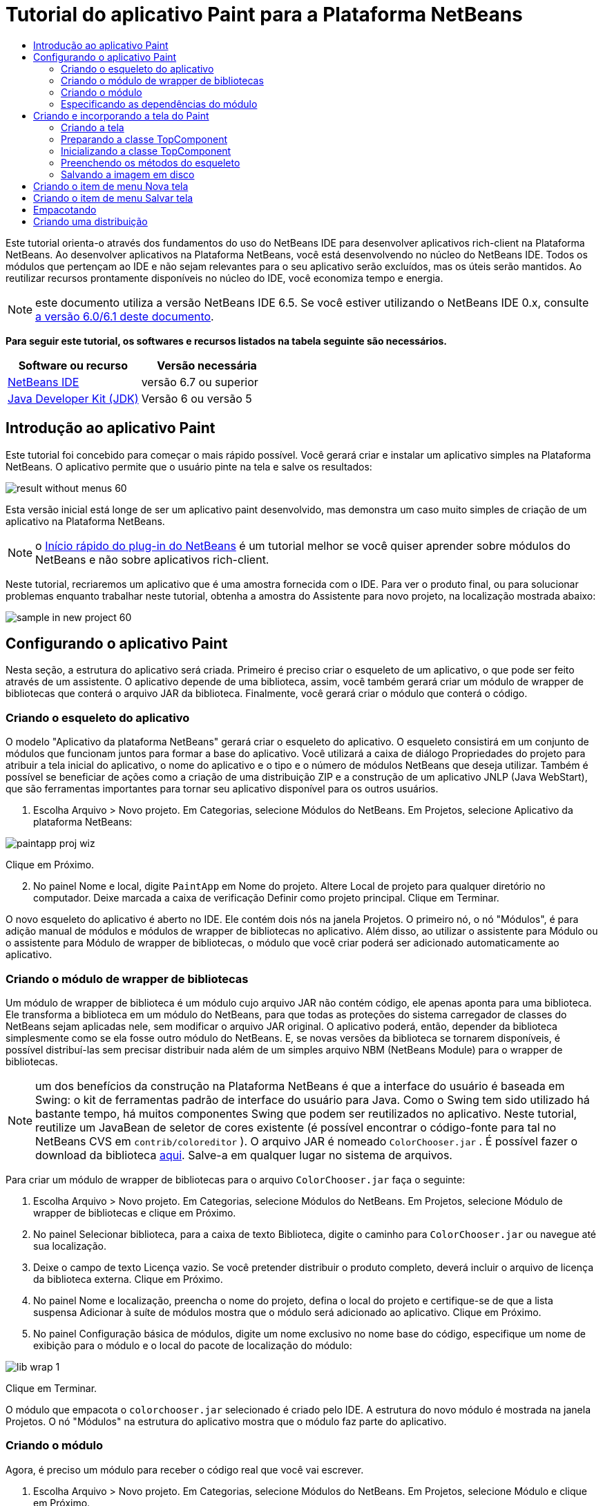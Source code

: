 // 
//     Licensed to the Apache Software Foundation (ASF) under one
//     or more contributor license agreements.  See the NOTICE file
//     distributed with this work for additional information
//     regarding copyright ownership.  The ASF licenses this file
//     to you under the Apache License, Version 2.0 (the
//     "License"); you may not use this file except in compliance
//     with the License.  You may obtain a copy of the License at
// 
//       http://www.apache.org/licenses/LICENSE-2.0
// 
//     Unless required by applicable law or agreed to in writing,
//     software distributed under the License is distributed on an
//     "AS IS" BASIS, WITHOUT WARRANTIES OR CONDITIONS OF ANY
//     KIND, either express or implied.  See the License for the
//     specific language governing permissions and limitations
//     under the License.
//

= Tutorial do aplicativo Paint para a Plataforma NetBeans
:jbake-type: platform-tutorial
:jbake-tags: tutorials 
:jbake-status: published
:syntax: true
:source-highlighter: pygments
:toc: left
:toc-title:
:icons: font
:experimental:
:description: Tutorial do aplicativo Paint para a Plataforma NetBeans - Apache NetBeans
:keywords: Apache NetBeans Platform, Platform Tutorials, Tutorial do aplicativo Paint para a Plataforma NetBeans

Este tutorial orienta-o através dos fundamentos do uso do NetBeans IDE para desenvolver aplicativos rich-client na Plataforma NetBeans. Ao desenvolver aplicativos na Plataforma NetBeans, você está desenvolvendo no núcleo do NetBeans IDE. Todos os módulos que pertençam ao IDE e não sejam relevantes para o seu aplicativo serão excluídos, mas os úteis serão mantidos. Ao reutilizar recursos prontamente disponíveis no núcleo do IDE, você economiza tempo e energia.

NOTE:  este documento utiliza a versão NetBeans IDE 6.5. Se você estiver utilizando o NetBeans IDE 0.x, consulte  link:60/nbm-paintapp_pt_BR.html[a versão 6.0/6.1 deste documento].





*Para seguir este tutorial, os softwares e recursos listados na tabela seguinte são necessários.*

|===
|Software ou recurso |Versão necessária 

| link:https://netbeans.apache.org/download/index.html[NetBeans IDE] |versão 6.7 ou superior 

| link:https://www.oracle.com/technetwork/java/javase/downloads/index.html[Java Developer Kit (JDK)] |Versão 6 ou
versão 5 
|===


== Introdução ao aplicativo Paint

Este tutorial foi concebido para começar o mais rápido possível. Você gerará criar e instalar um aplicativo simples na Plataforma NetBeans. O aplicativo permite que o usuário pinte na tela e salve os resultados:


image::images/result-without-menus-60.png[]

Esta versão inicial está longe de ser um aplicativo paint desenvolvido, mas demonstra um caso muito simples de criação de um aplicativo na Plataforma NetBeans.

NOTE:  o  link:nbm-google_pt_BR.html[Início rápido do plug-in do NetBeans] é um tutorial melhor se você quiser aprender sobre módulos do NetBeans e não sobre aplicativos rich-client.

Neste tutorial, recriaremos um aplicativo que é uma amostra fornecida com o IDE. Para ver o produto final, ou para solucionar problemas enquanto trabalhar neste tutorial, obtenha a amostra do Assistente para novo projeto, na localização mostrada abaixo:


image::images/sample-in-new-project-60.png[]


== Configurando o aplicativo Paint

Nesta seção, a estrutura do aplicativo será criada. Primeiro é preciso criar o esqueleto de um aplicativo, o que pode ser feito através de um assistente. O aplicativo depende de uma biblioteca, assim, você também gerará criar um módulo de wrapper de bibliotecas que conterá o arquivo JAR da biblioteca. Finalmente, você gerará criar o módulo que conterá o código.


=== Criando o esqueleto do aplicativo

O modelo "Aplicativo da plataforma NetBeans" gerará criar o esqueleto do aplicativo. O esqueleto consistirá em um conjunto de módulos que funcionam juntos para formar a base do aplicativo. Você utilizará a caixa de diálogo Propriedades do projeto para atribuir a tela inicial do aplicativo, o nome do aplicativo e o tipo e o número de módulos NetBeans que deseja utilizar. Também é possível se beneficiar de ações como a criação de uma distribuição ZIP e a construção de um aplicativo JNLP (Java WebStart), que são ferramentas importantes para tornar seu aplicativo disponível para os outros usuários.


[start=1]
1. Escolha Arquivo > Novo projeto. Em Categorias, selecione Módulos do NetBeans. Em Projetos, selecione Aplicativo da plataforma NetBeans:


image::images/paintapp-proj-wiz.png[]

Clique em Próximo.


[start=2]
1. No painel Nome e local, digite  ``PaintApp``  em Nome do projeto. Altere Local de projeto para qualquer diretório no computador. Deixe marcada a caixa de verificação Definir como projeto principal. Clique em Terminar.

O novo esqueleto do aplicativo é aberto no IDE. Ele contém dois nós na janela Projetos. O primeiro nó, o nó "Módulos", é para adição manual de módulos e módulos de wrapper de bibliotecas no aplicativo. Além disso, ao utilizar o assistente para Módulo ou o assistente para Módulo de wrapper de bibliotecas, o módulo que você criar poderá ser adicionado automaticamente ao aplicativo.


=== Criando o módulo de wrapper de bibliotecas

Um módulo de wrapper de biblioteca é um módulo cujo arquivo JAR não contém código, ele apenas aponta para uma biblioteca. Ele transforma a biblioteca em um módulo do NetBeans, para que todas as proteções do sistema carregador de classes do NetBeans sejam aplicadas nele, sem modificar o arquivo JAR original. O aplicativo poderá, então, depender da biblioteca simplesmente como se ela fosse outro módulo do NetBeans. E, se novas versões da biblioteca se tornarem disponíveis, é possível distribuí-las sem precisar distribuir nada além de um simples arquivo NBM (NetBeans Module) para o wrapper de bibliotecas.

NOTE:  um dos benefícios da construção na Plataforma NetBeans é que a interface do usuário é baseada em Swing: o kit de ferramentas padrão de interface do usuário para Java. Como o Swing tem sido utilizado há bastante tempo, há muitos componentes Swing que podem ser reutilizados no aplicativo. Neste tutorial, reutilize um JavaBean de seletor de cores existente (é possível encontrar o código-fonte para tal no NetBeans CVS em  ``contrib/coloreditor`` ). O arquivo JAR é nomeado  ``ColorChooser.jar`` . É possível fazer o download da biblioteca  link:http://web.archive.org/web/20081119053233/http://colorchooser.dev.java.net/[aqui]. Salve-a em qualquer lugar no sistema de arquivos.

Para criar um módulo de wrapper de bibliotecas para o arquivo  ``ColorChooser.jar``  faça o seguinte:


[start=1]
1. Escolha Arquivo > Novo projeto. Em Categorias, selecione Módulos do NetBeans. Em Projetos, selecione Módulo de wrapper de bibliotecas e clique em Próximo.

[start=2]
1. No painel Selecionar biblioteca, para a caixa de texto Biblioteca, digite o caminho para  ``ColorChooser.jar``  ou navegue até sua localização.

[start=3]
1. Deixe o campo de texto Licença vazio. Se você pretender distribuir o produto completo, deverá incluir o arquivo de licença da biblioteca externa. Clique em Próximo.

[start=4]
1. No painel Nome e localização, preencha o nome do projeto, defina o local do projeto e certifique-se de que a lista suspensa Adicionar à suíte de módulos mostra que o módulo será adicionado ao aplicativo. Clique em Próximo.

[start=5]
1. No painel Configuração básica de módulos, digite um nome exclusivo no nome base do código, especifique um nome de exibição para o módulo e o local do pacote de localização do módulo:


image::images/lib-wrap-1.png[]

Clique em Terminar.

O módulo que empacota o  ``colorchooser.jar``  selecionado é criado pelo IDE. A estrutura do novo módulo é mostrada na janela Projetos. O nó "Módulos" na estrutura do aplicativo mostra que o módulo faz parte do aplicativo.


=== Criando o módulo

Agora, é preciso um módulo para receber o código real que você vai escrever.


[start=1]
1. Escolha Arquivo > Novo projeto. Em Categorias, selecione Módulos do NetBeans. Em Projetos, selecione Módulo e clique em Próximo.

[start=2]
1. No painel Nome e local, digite  ``Paint``  em Nome do projeto. Altere Local do projeto para qualquer diretório no computador. Certifique-se de que o botão de opção Adicionar à suíte de módulos esteja selecionado e de que o aplicativo  ``PaintApp``  esteja selecionado na lista suspensa Suíte de módulos. Selecione a caixa de verificação Definir como projeto principal. Clique em Próximo.

[start=3]
1. No painel Configuração básica de módulos, digite  ``org.netbeans.paint`` . Deixe  ``Paint``  como o Nome de exibição do módulo. Deixe o local do pacote de localização. Clique em Gerar camada XML e não altere o local sugerido, para que o pacote de localização e o arquivo de camada XML sejam armazenados em um pacote com o nome  ``org.netbeans.paint`` .

Esses destinos fazem o seguinte:

* *Pacote de localização.* Especifica as strings de linguagem específica para internacionalização.
* *Camada XML.* Registra itens como menus e botões da barra de ferramentas no aplicativo da plataforma NetBeans.

Clique em Terminar.

O IDE cria o projeto  ``Paint`` . O projeto contém todos os metadados de projeto e códigos-fonte, como o script de construção Ant do projeto. O projeto se abre no IDE. É possível ver a estrutura lógica na janela Projetos (Ctrl-1) e a estrutura de arquivos na janela Arquivos (Ctrl+2). Por exemplo, a janela Projetos deve ter esta aparência:


image::images/paintapp-start-1.png[]

Além do pacote de localização e da camada XML, o projeto também inclui os seguintes arquivos importantes:

* *Manifesto do módulo.* Declara que o projeto é um módulo. Além disso, define algumas configurações específicas do módulo, tais como a localização da camada XML, a localização do pacote de bundle e a versão do módulo.
* *Script de construção.* Fornece um local onde é possível criar seus próprios destinos Ant e substituir aqueles que são especificados em  ``nbproject/build-impl.xml`` .
* *Metadados do projeto.* Contém informações como o tipo do projeto, conteúdo, plataforma, classpath, dependências e mapeamentos entre os comandos do projeto e os destinos em scripts Ant.

Não será preciso modificar qualquer um desses arquivos durante este tutorial.


=== Especificando as dependências do módulo

É preciso criar subclasses de várias classes que pertencem às  link:http://bits.netbeans.org/dev/javadoc/index.html[APIs do NetBeans]. Além disso, o projeto depende do arquivo  ``ColorChooser.jar`` . Todas as APIs do NetBeans são implementadas por módulos, portanto, concluir ambas essas tarefas realmente significa adicionar alguns módulos à lista de módulos de que nosso módulo precisa para ser executado.


[start=1]
1. Na janela Projetos, clique com o botão direito do mouse no nó do projeto  ``Paint``  e escolha Propriedades. A caixa de diálogo Propriedades do projeto é aberta. Em Categorias, clique em Bibliotecas.

[start=2]
1. Para cada uma das APIs listadas na tabela abaixo, clique em "Adicionar dependência..." e, em seguida, na caixa de texto Filtro, comece digitando o nome da classe cuja subclasse deseja criar.
|===

|*Classe* |*API* |*Finalidade* 

| ``Seletor de cores``  | ``Seletor de cores``  |O módulo do wrapper de biblioteca do componente seletor de cores criado 

| ``DataObject``  | ``API de sistemas de dados``  |O módulo do NetBeans que contém a classe DataObject 

| ``DialogDisplayer``  | ``API de caixas de diálogo``  |Isso permite a criação da notificação do usuário, uma descrição da caixa de diálogo e permite que ela seja exibida 

| ``AbstractFile``  | ``API do sistema de arquivos``  |Isso fornece uma API comum para acessar os arquivos de uma maneira uniforme 

| ``AbstractNode``  | ``API de nós``  |Isso serve como o aparato principal para a visualização de objetos no NetBeans 

| ``StatusDisplayer``  | ``API de utilitários para UI``  |A classe StatusDisplayer utilizada para criar a barra de status na janela principal 

| ``WeakListeners``  | ``API de utilitários``  |Isso contém a classe WeakListeners 

| ``TopComponent``  | ``API do sistema de janelas``  |Isso contém a classe JPanel TopComponent 
|===

A primeira coluna na tabela acima, lista todas as classes cuja subclasse será criada neste tutorial. Em cada caso, comece a digitar o nome da classe no filtro e veja a lista Módulo diminuir. Utilize a segunda coluna da tabela para selecionar a API apropriada (ou, no caso de  ``ColorChooser`` , a biblioteca) na lista Módulo diminuída e clique em OK para confirmar a escolha:


image::images/libfilter-60.png[]


[start=3]
1. Clique em OK para sair da caixa de diálogo Propriedades do projeto.

[start=4]
1. Na janela Projetos, expanda o nó do projeto do módulo do Paint se ele ainda não estiver expandido. Em seguida, expanda o nó Arquivos importantes e clique duas vezes no nó Metadados do projeto. Observe que as APIs selecionadas foram declaradas como dependências de módulo.


== Criando e incorporando a tela do Paint


=== Criando a tela

A próxima etapa é criar o componente real que o usuário pode pintar. Aqui, um componente Swing puro é utilizado: portanto, vamos ignorar os detalhes de sua implementação e fornecer apenas a versão final. O bean do seletor de cores, para o qual o wrapper de biblioteca foi criado, é utilizado no código-fonte desse painel: quando você executar o aplicativo concluído, gerará vê-lo na barra de ferramentas do painel para edição de imagens.


[start=1]
1. Na janela Projetos, expanda o nó  ``Paint`` e, em seguida, expanda o nó Pacotes de códigos-fonte e clique com o botão direito do mouse no nó  ``org.netbeans.paint`` . Escolha Nova > Classe Java.

[start=2]
1. Insira  ``PaintCanvas``  como o Nome da classe. Garanta que  ``org.netbeans.paint``  esteja listado como o pacote. Clique em Terminar.  ``PaintCanvas.java``  se abre no editor de código-fonte.

[start=3]
1. Substitua o conteúdo padrão do arquivo pelo conteúdo encontrado  link:https://netbeans.apache.org/platform/guide/tutorials/paintTutorial/PaintCanvas.java[aqui]. Se você chamou o pacote de algo diferente de  ``org.netbeans.paint`` , corrija o nome do pacote no editor de código-fonte.


=== Preparando a classe TopComponent

Agora sua primeira classe que utiliza as  link:http://bits.netbeans.org/dev/javadoc/index.html[APIs do NetBeans] será escrita. Trata-se de uma classe  `` link:http://bits.netbeans.org/dev/javadoc/org-openide-windows/org/openide/windows/TopComponent.html[TopComponent]`` . Uma classe  ``TopComponent``  é apenas uma classe  ``JPanel``  com a qual o sistema de janelas do NetBeans sabe se comunicar: portanto, ela pode ser colocada dentro de um contêiner com guias dentro da janela principal.


[start=1]
1. Na janela Projetos, expanda o nó  ``Paint`` e, em seguida, expanda o nó Pacotes de códigos-fonte e clique com o botão direito do mouse no nó  ``org.netbeans.paint`` . Escolha Nova > Classe Java. Indique  ``PaintTopComponent``  como o Nome da classe. Garanta que  ``org.netbeans.paint``  esteja listado como o pacote. Clique em Terminar.  ``PaintTopComponent.java``  se abre no editor de código-fonte.

[start=2]
1. Próximo à parte superior do arquivo, altere a declaração da classe para o seguinte:

[source,java]
----

public class PaintTopComponent extends TopComponent implements ActionListener, ChangeListener {
----


[start=3]
1. Pressione Ctrl-Shift-I para corrigir as importações e clique em OK na caixa de diálogo. O IDE faz as declarações de pacote de importação necessárias na parte superior do arquivo.

Observe a linha vermelha sob a declaração da classe que você acabou de indicar. Posicione o cursor na linha e observe que uma lâmpada aparece na margem esquerda. Clique na lâmpada (ou pressione Alt-Enter), como mostrado abaixo:


image::images/lightbulb-60.png[]

Selecione Implementar todos os métodos abstratos. O IDE gera dois esqueletos de método:  ``actionPerformed()``  e  ``stateChanged()`` . Você os experimentará neste tutorial.

[start=4]
1. Adicione as três declarações de variável seguintes no início da classe  ``PaintTopComponent``  e corrija as instruções de importação (Ctrl-Shift-I).

[source,java]
----

    private PaintCanvas canvas = new PaintCanvas(); //The component the user draws on
    private JComponent preview; //A component in the toolbar that shows the paintbrush size
    private static int ct = 0; //A counter you use to provide names for new images
----


[start=5]
1. Agora é preciso implementar dois métodos padronizados. O primeiro diz ao sistema de janelas para ignorar as janelas abertas quando o aplicativo é encerrado; o segundo fornece uma string base de um ID de string único do nosso componente. Cada  ``TopComponent``  possui um ID de string único que é utilizado ao salvar o  ``TopComponent`` . Insira os dois métodos seguintes na classe  ``PaintTopComponent`` :

[source,java]
----

    @Override
    public int getPersistenceType() {
        return PERSISTENCE_NEVER;
    }

    @Override
    public String preferredID() {
        return "Image";
    }
----

A classe agora deve ter esta aparência:


[source,java]
----

public class PaintTopComponent extends TopComponent implements ActionListener, ChangeListener {
    
    private PaintCanvas canvas = new PaintCanvas(); //The component the user draws on
    private JComponent preview; //A component in the toolbar that shows the paintbrush size
    private static int ct = 0; //A counter you use to provide names for new images
    
    public PaintTopComponent() {
    }
    
    @Override
    public void actionPerformed(ActionEvent arg0) {
        throw new UnsupportedOperationException("Not supported yet.");
    }
    
    @Override
    public void stateChanged(ChangeEvent arg0) {
        throw new UnsupportedOperationException("Not supported yet.");
    }
    
    @Override
    public int getPersistenceType() {
        return PERSISTENCE_NEVER;
    }
    
    @Override
    public String preferredID() {
        return "Image";
    }
    
}
----


=== Inicializando a classe TopComponent

Nesta seção, adicionamos o código que inicializa a interface do usuário.


[start=1]
1. Defina o construtor e depois corrija as sentenças import (Ctrl-Shift-I):

[source,java]
----

    public PaintTopComponent() {

        initComponents();

        String displayName = NbBundle.getMessage(
                PaintTopComponent.class,
                "UnsavedImageNameFormat",
                new Object[] { new Integer(ct++) }
        );

        setDisplayName(displayName);

    }
----

O código aqui é muito simples. A primeira chamada a um método que você ainda não escreveu,  ``initComponents()`` , que adicionará uma barra de ferramentas e um PaintCanvas ao seu  ``TopComponent`` . Como o método ainda não foi escrito, uma linha vermelha aparece abaixo dele. Como antes, clique na lâmpada (ou pressione Alt-Enter) e aceite a sugestão:


image::images/lightbulb-initcomponents-60.png[]

O esqueleto do método  ``initComponents()``  é gerado para você.


[start=2]
1. Expanda o pacote  ``org.netbeans.paint``  na janela Projetos. Clique duas vezes no arquivo  ``Bundle.properties``  para abrí-lo no editor de código-fonte. Adicionando a linha seguinte no fim:

[source,java]
----

    UnsavedImageNameFormat=Image {0}
----

Isso especifica o texto que será utilizado para identificar um novo arquivo de imagem no aplicativo antes de ser salvo pelo usuário. Por exemplo, quando um usuário clicar em Nova tela pela primeira vez em seu aplicativo concluído, aparecerá uma aba acima do editor de código-fonte com o rótulo, 'Image 0'. Salve o arquivo antes de continuar.


=== Preenchendo os métodos do esqueleto

Nesta seção, codificamos a interface do usuário do nosso aplicativo. Também poderíamos utilizar o Construtor de GUIs do IDE para criar visualmente o layout.


[start=1]
1. O método  ``initComponents()``  instala os componentes em seu painel, de forma que o usuário tenha algo com que interagir. O método de esqueleto foi gerado durante a seção anterior na classe  ``PaintTopComponent.java`` . Preencha da seguinte forma:

[source,java]
----

    private void initComponents() {

        setLayout(new BorderLayout());
        JToolBar bar = new JToolBar();

        ColorChooser fg = new ColorChooser();
        preview = canvas.createBrushSizeView();

        //Now build our toolbar:

        //Make sure components don't get squished:
        Dimension min = new Dimension(32, 32);
        preview.setMaximumSize(min);
        fg.setPreferredSize(new Dimension(16, 16));
        fg.setMinimumSize(min);
        fg.setMaximumSize(min);

        JButton clear = new JButton(
          	    NbBundle.getMessage(PaintTopComponent.class, "LBL_Clear"));

        JLabel fore = new JLabel(
         	    NbBundle.getMessage(PaintTopComponent.class, "LBL_Foreground"));

        fg.addActionListener(this);
        clear.addActionListener(this);

        JSlider js = new JSlider();
        js.setMinimum(1);
        js.setMaximum(24);
        js.setValue(canvas.getDiam());
        js.addChangeListener(this);

        fg.setColor(canvas.getColor());

        bar.add(clear);
        bar.add(fore);
        bar.add(fg);
        JLabel bsize = new JLabel(
     	    NbBundle.getMessage(PaintTopComponent.class, "LBL_BrushSize"));

        bar.add(bsize);
        bar.add(js);
        bar.add(preview);

        JLabel spacer = new JLabel("   "); //Just a spacer so the brush preview
        //isn't stretched to the end of the
        //toolbar

        spacer.setPreferredSize(new Dimension(400, 24));
        bar.add(spacer);

        //And install the toolbar and the painting component:
        add(bar, BorderLayout.NORTH);
        add(canvas, BorderLayout.CENTER);
        
    }
----

Pressione Ctrl-Shift-I para gerar as instruções de importação necessárias.


[start=2]
1. Preencha os outros dois métodos gerados. Eles são utilizados para ouvir a classe  ``PaintTopComponent`` :

[source,java]
----

    public void actionPerformed(ActionEvent e) {

        if (e.getSource() instanceof JButton) {
           canvas.clear();
        } else if (e.getSource() instanceof ColorChooser) {
           ColorChooser cc = (ColorChooser) e.getSource();
           canvas.setPaint (cc.getColor());
        }
        
        preview.paintImmediately(0, 0, preview.getWidth(), preview.getHeight());
        
    }
----


[source,java]
----

    public void stateChanged(ChangeEvent e) {

        JSlider js = (JSlider) e.getSource();
        canvas.setDiam (js.getValue());
        preview.paintImmediately(0, 0, preview.getWidth(), preview.getHeight());
        
    }
----


[start=3]
1. No arquivo  ``Bundle.properties`` , adicione os pares chave-valor seguintes ao fim do arquivo:

[source,java]
----

    LBL_Clear = Clear
    LBL_Foreground = Foreground 
    LBL_BrushSize = Brush Size

----

Salve o arquivo antes de continuar.


=== Salvando a imagem em disco

Em seu novo aplicativo, seria uma boa idéia permitir aos usuários salvar as imagens que eles criam. Incluindo o código seguinte na classe  ``PaintTopComponent`` , essa funcionalidade será ativada.


[start=1]
1. Insira o código seguinte na classe  ``PaintTopComponent`` :

[source,java]
----

    public void save() throws IOException {

        if (getDisplayName().endsWith(".png")) {
	    doSave(new File(getDisplayName()));
        } else {
	    saveAs();
        }
        
    }

    public void saveAs() throws IOException {

        JFileChooser ch = new JFileChooser();
        if (ch.showSaveDialog(this) == JFileChooser.APPROVE_OPTION &amp;&amp; ch.getSelectedFile() != null) {

	    File f = ch.getSelectedFile();
            
	    if (!f.getPath().endsWith(".png")) {
	        f = new File(f.getPath() + ".png");
	    }
            
	    if (!f.exists()) {
            
	        if (!f.createNewFile()) {
		    String failMsg = NbBundle.getMessage(
		             PaintTopComponent.class,
			    "MSG_SaveFailed", new Object[] { f.getPath() }
	            );
		    JOptionPane.showMessageDialog(this, failMsg);
		    return;
	        }
                
	    } else {
	        String overwriteMsg = NbBundle.getMessage(
		    PaintTopComponent.class,
                    "MSG_Overwrite", new Object[] { f.getPath() }
	        );
                
	        if (JOptionPane.showConfirmDialog(this, overwriteMsg)
	        != JOptionPane.OK_OPTION) {
		    return;
	        }
                
	    }
            
	    doSave(f);
            
        }
        
    }

    private void doSave(File f) throws IOException {

        BufferedImage img = canvas.getImage();
        ImageIO.write(img, "png", f);
        String statusMsg = NbBundle.getMessage(PaintTopComponent.class,
            "MSG_Saved", new Object[] { f.getPath() });
        StatusDisplayer.getDefault().setStatusText(statusMsg);
        setDisplayName(f.getName());
        
    }
----


[start=2]
1. Adicione as linhas seguintes ao arquivo  ``Bundle.properties`` :

[source,java]
----

    MSG_SaveFailed = Could not write to file {0}
    MSG_Overwrite = {0} exists.  Sobrescrever?    MSG_Saved = Saved image to {0}
----

Salve o arquivo antes de continuar.


[start=3]
1. Clique em Ctrl-Shift-I para corrigir as instruções de importação. Você observará que haverá dois nomes totalmente classificados para a classe  ``File`` . Escolha a opção  ``java.io.File`` .


== Criando o item de menu Nova tela

Utilize os modelos de arquivo de desenvolvimento de módulo para criar a base da funcionalidade do método. Quando um modelo de arquivo é utilizado, o IDE registra o item que você cria no arquivo  ``layer.xml`` . Depois de utilizar um assistente para criar o arquivo de modelo, utilize as  link:https://bits.netbeans.org/dev/javadoc/[APIs do NetBeans] para continuar a desenvolver o módulo.


[start=1]
1. Na janela Projetos, clique com o botão direito do mouse no nó do projeto do módulo Paint e escolha Novo > Outro. No assistente para Novo arquivo, escolha Desenvolvimento de módulo em Categorias e Ação em Tipos de arquivo. Clique em Próximo.

[start=2]
1. No painel Tipo de ação, aceite os padrões. Clique em Próximo.

[start=3]
1. No painel Registro de GUI, selecione Item de menu global e selecione Barra de ferramentas global. Defina os seguintes valores:
* *Categoria:* Editar
* *Menu:* Arquivo
* *Posição:* Qualquer lugar que você desejar!
* *Barra de ferramentas:* Arquivo
* *Posição:* Qualquer lugar que você desejar!

NOTE:  O local em que a ação é posicionada não é importante, desde que ela esteja no menu Arquivo e na barra de ferramentas Arquivo.

Agora você deve ver o seguinte:


image::images/newcanvasaction-60.png[]

Clique em Próximo.


[start=4]
1. No painel Nome, ícone e localização, digite  ``NewCanvasAction``  em Nome da classe e digite  ``Nova tela``  em Nome de exibição.

Em Ícone, navegue até este ícone (clique com o botão direito do mouse aqui e em, seguida, salve-o na pasta  ``org.netbeans.paint`` ): 
image::images/new_icon.png[]


[start=5]
1. Clique em Terminar.

O IDE cria  ``NewCanvasAction.java``  em  ``org.netbeans.paint``  e abre-o no editor de código-fonte. Isto é o que você deve ver:


[source,java]
----

/*
 * To change this template, choose Tools | Templates
 * and open the template in the editor.
 */
package org.netbeans.paint;

import java.awt.event.ActionEvent;
import java.awt.event.ActionListener;

public final class NewCanvasAction implements ActionListener {

    public void actionPerformed(ActionEvent e) {
        // TODO implement action body
    }
    
}
----

Como especificado no painel Registro da GUI, o IDE registra a classe da ação como um item e menu e um botão da barra de ferramentas no arquivo  ``layer.xml`` , junto com informações sobre o ícone e o nome de exibição.


[start=6]
1. No editor de código-fonte, abra  ``NewCanvasAction.java``  e preencha o método  ``actionPerformed()``  da seguinte forma:

[source,java]
----

    public void actionPerformed(ActionEvent e) {
        PaintTopComponent tc = new PaintTopComponent();
        tc.open();
        tc.requestActive();       
    }
----

O que ele faz é simplesmente criar uma nova instância do nosso componente de edição de imagem, abrí-lo de modo que ele apareça na janela principal e ativá-lo, enviando o foco do teclado para ele e selecionando sua aba.


== Criando o item de menu Salvar tela

Como na seção anterior, utilizamos o assistente para Nova ação a fim de criar um item de menu, dessa vez para salvar imagens.


[start=1]
1. Na janela Projetos, clique com o botão direito do mouse no nó do projeto do módulo Paint e escolha Novo > Outro. No assistente para Novo arquivo, escolha Desenvolvimento de módulo em Categorias e Ação em Tipos de arquivo. Clique em Próximo.

[start=2]
1. No painel Tipo de ação, aceite os padrões. Clique em Próximo.

[start=3]
1. No painel Registro de GUI, selecione Item de menu global e selecione Barra de ferramentas global. Defina os seguintes valores:
* *Categoria:* Editar
* *Menu:* Arquivo
* *Posição:* Qualquer lugar que você desejar!
* *Barra de ferramentas:* Arquivo
* *Posição:* Qualquer lugar que você desejar!

NOTE:  o local em que a ação é posicionada não é importante, desde que ela esteja no menu Arquivo e na barra de ferramentas Arquivo.

Clique em Próximo.

[start=4]
1. No painel Nome, ícone e localização, digite  ``SaveCanvasAction``  em Nome da classe e digite  ``Salvar tela``  em Nome de exibição.

Em Ícone, cole esse ícone (clique com o botão direito do mouse aqui e salve-o na pasta  ``org.netbeans.paint`` ):


image::images/save_icon.png[]

[start=5]
1. Clique em Terminar.

O IDE cria  ``SaveCanvasAction.java``  em  ``org.netbeans.paint``  e abre-o no editor de código-fonte.


[start=6]
1. Altere a assinatura da classe para que  ``CallableSystemAction``  seja estendida e  ``PropertyChangeListener``  seja implementada:

[source,java]
----

public final class SaveCanvasAction extends CallableSystemAction implements PropertyChangeListener
----


[start=7]
1. No editor de código-fonte, certifique-se de que  ``SaveCanvasAction.java``  está aberto e preencha o método  ``actionPerformed()``  da seguinte forma:

[source,java]
----

    @Override
    public void actionPerformed(ActionEvent e) {
        TopComponent tc = TopComponent.getRegistry().getActivated();

        if (tc instanceof PaintTopComponent) {

            try {
                ((PaintTopComponent) tc).saveAs();
            } catch (IOException ioe) {
                ErrorManager.getDefault().notify(ioe);
            }

        } else {

            //Theoretically the active component could have changed
            //between the time the menu item or toolbar button was
            //pressed and when the action was invoked.  Not likely,
            //but theoretically possible
            Toolkit.getDefaultToolkit().beep();

        }
    }
----

Pressione Ctrl-Shift-I para gerar as instruções de importação necessárias:


image::images/fiximports-60.png[]

[start=8]
1. Preencha os métodos da classe  ``CallableSystemAction``  da seguinte maneira:

[source,java]
----

    @Override
    public String getName() {
        return "Save Canvas";
    }

    @Override
    public HelpCtx getHelpCtx() {
        return null;
    }

----


[start=9]
1. Preencha o método  ``propertyChange()``  da classe  ``PropertyChangeListener``  da seguinte maneira:

[source,java]
----

    @Override    
    public void propertyChange(PropertyChangeEvent evt) {

        if (TopComponent.Registry.PROP_ACTIVATED.equals(evt.getPropertyName())){
	    updateEnablement();
        }
        
    }
----

Quando uma linha vermelha aparecer, clique em Alt + Enter para permitir o IDE criar um método  ``updateEnablement()``  na classe  ``SaveCanvasAction`` .


[start=10]
1. Em seguida, defina o método  ``updateEnablement()`` :

[source,java]
----

    private void updateEnablement() {

        setEnabled(TopComponent.getRegistry().getActivated()
        instanceof PaintTopComponent);

    }
----


[start=11]
1. Finalmente, defina o construtor:

[source,java]
----

    public SaveCanvasAction() {  

        TopComponent.getRegistry().addPropertyChangeListener (
	    WeakListeners.propertyChange(this,
	    TopComponent.getRegistry()));
       
        updateEnablement();
        
    }
----

Quando uma linha vermelha aparece, clique em Alt + Enter para permitir ao IDE importar  ``org.openide.util.WeakListeners`` .

O código principal de interesse é a adição do ouvinte de alteração de propriedade.  ``TopComponent.Registry``  é um registro de todos os  ``TopComponents``  abertos no sistema: todas as abas abertas. O que queremos fazer é ouvir as alterações e ativar e desativar a ação dependendo do que possui o foco.

*Nota:* em vez de anexar diretamente um ouvinte de alteração de propriedade, chame  ``WeakListeners.propertyChange()`` . O que ele faz é gerar um ouvinte de alteração de propriedade que se refere ligeiramente à sua ação. Na prática, sua ação existirá enquanto o aplicativo estiver aberto, é uma boa e duradoura prática, utilizar um ouvinte fraco, se um ouvinte estiver anexado e não houver código que o desanexe. Caso contrário, você terá um vazamento de memória potencial: sua ação nunca poderia ter o lixo recolhido porque o registro está mantendo uma referência a ele em sua lista de ouvintes.

Isso é o que você deve ver agora na janela Projetos:


image::images/final-paint-module.png[]


== Empacotando

É claro que você deseja criar um aplicativo aprimorado. Assim, há algumas etapas finais que podem ser realizadas. Primeiro, crie uma tela de abertura para o aplicativo e, em seguida, uma distribuição de ZIP e um aplicativo JNLP.


[start=1]
1. Execute o projeto  ``PaintApp`` . Depois que o aplicativo é iniciado, redimensione a tela principal de forma que fique bem pequena e desenhe uma tela de abertura. Utilize o botão Salvar para salvar a tela de abertura.

[start=2]
1. No projeto original, clique com o botão direito do mouse no nó  ``PaintApp`` , escolha Propriedades e, em seguida, clique em Construir na caixa de diálogo Propriedades do projeto.

[start=3]
1. Selecione Criar aplicativo independente. Agora é possível especificar um nome de marca (que será o nome do iniciador que o IDE pode gerar para você) e um título de aplicativo (que aparecerá na barra de título do aplicativo). Como padrão, você deve ver o seguinte:


image::images/splashscreen1-60.png[]


[start=4]
1. Clique em Tela de abertura. Vá para a sua tela de abertura. Se não possuir uma, utilize  link:https://netbeans.apache.org/platform/images/tutorials/paintapp/splash.gif[esta]. Clique em OK para anexá-la ao seu aplicativo:


image::images/splashscreen-60.png[]


[start=5]
1. Agora, no arquivo  ``layer.xml``  do módulo do Paint, adicione as marcas seguintes na pasta Menu. Essas marcas removem os menus Ir para e Exibir, dos quais o aplicativo Paint não precisam.

[source,java]
----

<file name="GoTo_hidden"/>
<file name="View_hidden"/>
----

Alternativamente, em vez de adicionar manualmente as marcas acima, é possível excluir as pastas no nó  ``<esta camada no contexto>``  do arquivo  ``layer.xml`` . Para fazer isso, expanda  ``<esta camada no contexto>``  e, em seguida, expanda o nó Barra de menus. Escolha Excluir no menu do botão direito do mouse de ambos os nós Ir para e Exibir.


[start=6]
1. Finalmente, execute o aplicativo novamente e observe a tela de abertura. Quando o aplicativo tiver sido inicializado, observe que a barra de título exibe o título que você especificou. Além disso, existem muito menos itens de menu, botões da barra de ferramentas e outros recursos: 
image::images/result-without-menus-60.png[]


== Criando uma distribuição

Agora, é hora de escolher o meio de distribuição. Clique com o botão direito do mouse no nó  ``PaintApp``  e escolha Criar distribuição de ZIP para empacotar o aplicativo inteiro, com todos os módulos e arquivos necessários, como um arquivo zip. Você também pode escolher Construir aplicativo JNLP para criar uma versão JavaWebStart™ do aplicativo que você pode colocar em um serviço Web e vincular diretamente a partir de uma página da Web (você precisa definir uma URL correta — o descritor gerado usa arquivo: protocolo de forma que você possa testar localmente sua distribuição iniciável via Web).

Isso é tudo! Você completou seu aplicativo construído sobre a plataforma NetBeans. Próxima parada:  link:https://netbeans.apache.org/tutorials/nbm-feedreader.html[Tutorial Feed Reader da Plataforma NetBeans].

link:http://netbeans.apache.org/community/mailing-lists.html[Envie-nos seus comentários]
